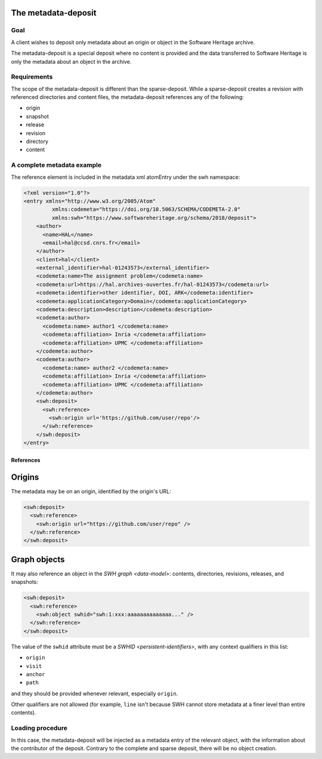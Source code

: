 The metadata-deposit
====================

Goal
----
A client wishes to deposit only metadata about an origin or object in the
Software Heritage archive.

The metadata-deposit is a special deposit where no content is
provided and the data transferred to Software Heritage is only
the metadata about an object in the archive.

Requirements
------------
The scope of the metadata-deposit is different than the
sparse-deposit. While a sparse-deposit creates a revision with referenced
directories and content files, the metadata-deposit references any of the
following:

- origin
- snapshot
- release
- revision
- directory
- content


A complete metadata example
---------------------------
The reference element is included in the metadata xml atomEntry under the
swh namespace:

.. code:: xml

  <?xml version="1.0"?>
  <entry xmlns="http://www.w3.org/2005/Atom"
           xmlns:codemeta="https://doi.org/10.5063/SCHEMA/CODEMETA-2.0"
           xmlns:swh="https://www.softwareheritage.org/schema/2018/deposit">
      <author>
        <name>HAL</name>
        <email>hal@ccsd.cnrs.fr</email>
      </author>
      <client>hal</client>
      <external_identifier>hal-01243573</external_identifier>
      <codemeta:name>The assignment problem</codemeta:name>
      <codemeta:url>https://hal.archives-ouvertes.fr/hal-01243573</codemeta:url>
      <codemeta:identifier>other identifier, DOI, ARK</codemeta:identifier>
      <codemeta:applicationCategory>Domain</codemeta:applicationCategory>
      <codemeta:description>description</codemeta:description>
      <codemeta:author>
        <codemeta:name> author1 </codemeta:name>
        <codemeta:affiliation> Inria </codemeta:affiliation>
        <codemeta:affiliation> UPMC </codemeta:affiliation>
      </codemeta:author>
      <codemeta:author>
        <codemeta:name> author2 </codemeta:name>
        <codemeta:affiliation> Inria </codemeta:affiliation>
        <codemeta:affiliation> UPMC </codemeta:affiliation>
      </codemeta:author>
      <swh:deposit>
        <swh:reference>
          <swh:origin url='https://github.com/user/repo'/>
        </swh:reference>
      </swh:deposit>
  </entry>

References
^^^^^^^^^^

Origins
=======

The metadata may be on an origin, identified by the origin's URL:

.. code:: xml

  <swh:deposit>
    <swh:reference>
      <swh:origin url="https://github.com/user/repo" />
    </swh:reference>
  </swh:deposit>

Graph objects
=============

It may also reference an object in the `SWH graph <data-model>`: contents,
directories, revisions, releases, and snapshots:

.. code:: xml

  <swh:deposit>
    <swh:reference>
      <swh:object swhid="swh:1:xxx:aaaaaaaaaaaaaa..." />
    </swh:reference>
  </swh:deposit>

The value of the ``swhid`` attribute must be a `SWHID <persistent-identifiers>`,
with any context qualifiers in this list:

* ``origin``
* ``visit``
* ``anchor``
* ``path``

and they should be provided whenever relevant, especially ``origin``.

Other qualifiers are not allowed (for example, ``line`` isn't because SWH
cannot store metadata at a finer level than entire contents).


Loading procedure
------------------

In this case, the metadata-deposit will be injected as a metadata entry of
the relevant object, with the information about the contributor of the deposit.
Contrary to the complete and sparse deposit, there will be no object creation.
